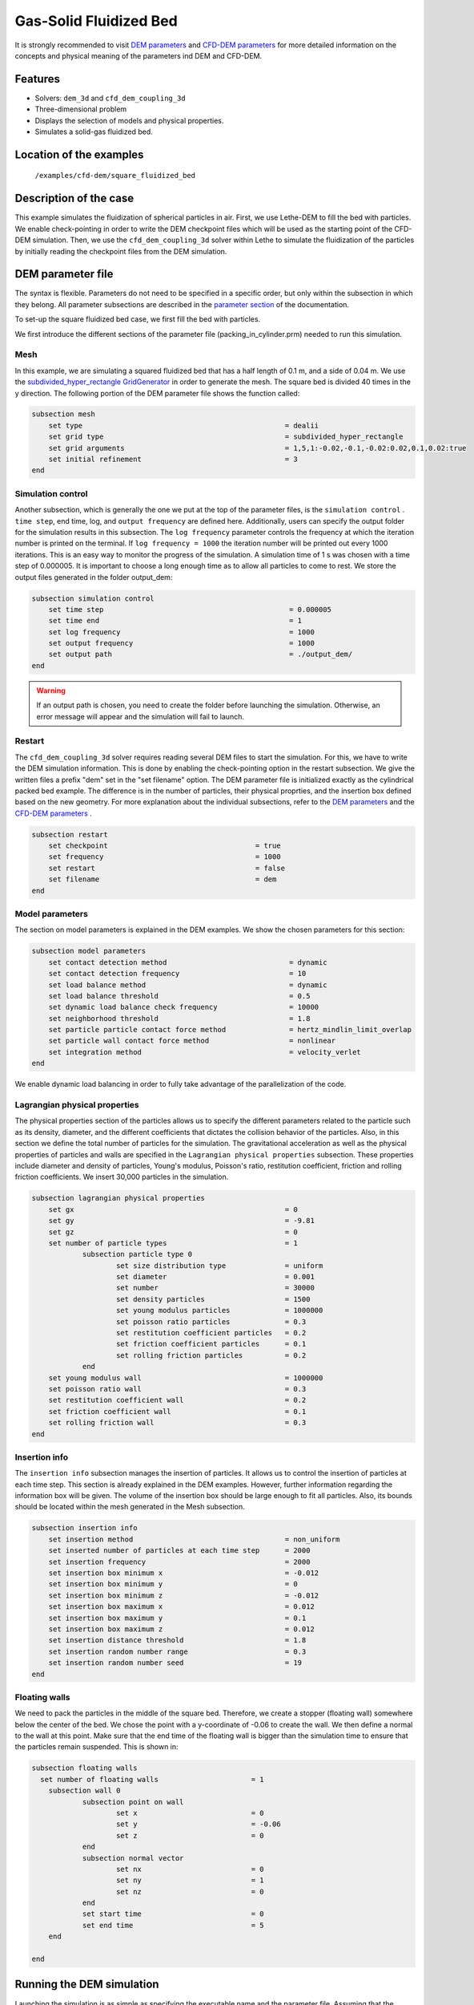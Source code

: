 ==================================
Gas-Solid Fluidized Bed
==================================

It is strongly recommended to visit `DEM parameters <../../../parameters/dem/dem.html>`_  and `CFD-DEM parameters <../../../parameters/unresolved_cfd-dem/unresolved_cfd-dem.html>`_ for more detailed information on the concepts and physical meaning of the parameters ind DEM and CFD-DEM.

Features
----------------------------------
- Solvers: ``dem_3d`` and ``cfd_dem_coupling_3d``
- Three-dimensional problem
- Displays the selection of models and physical properties.
- Simulates a solid-gas fluidized bed.


Location of the examples
------------------------
 ``/examples/cfd-dem/square_fluidized_bed``


Description of the case
-----------------------


This example simulates the fluidization of spherical particles in air. First, we use Lethe-DEM to fill the bed with particles. We enable check-pointing in order to write the DEM checkpoint files which will be used as the starting point of the CFD-DEM simulation. Then, we use the ``cfd_dem_coupling_3d`` solver within Lethe to simulate the fluidization of the particles by initially reading the checkpoint files from the DEM simulation.


DEM parameter file
-------------------

The syntax is flexible. Parameters do not need to be specified in a specific order, but only within the subsection in which they belong. All parameter subsections are described in the `parameter section <../../../parameters.html>`_ of the documentation.

To set-up the square fluidized bed case, we first fill the bed with particles. 

We first introduce the different sections of the parameter file (packing_in_cylinder.prm) needed to run this simulation. 

Mesh
~~~~~

In this example, we are simulating a squared fluidized bed that has a half length of 0.1 m, and a side of 0.04 m. We use the `subdivided_hyper_rectangle GridGenerator <https://www.dealii.org/current/doxygen/deal.II/namespaceGridGenerator.html#ac76417d7404b75cf53c732f456e6e971>`_  in order to generate the mesh. The square bed is divided 40 times in the y direction. The following portion of the DEM parameter file shows the function called:

.. code-block:: text

    subsection mesh
        set type                 				= dealii
        set grid type            				= subdivided_hyper_rectangle
        set grid arguments       				= 1,5,1:-0.02,-0.1,-0.02:0.02,0.1,0.02:true
        set initial refinement   				= 3
    end

Simulation control
~~~~~~~~~~~~~~~~~~~~~~~~~~~~

Another subsection, which is generally the one we put at the top of the parameter files, is the ``simulation control`` . ``time step``, end time, log, and ``output frequency`` are defined here. Additionally, users can specify the output folder for the simulation results in this subsection. The ``log frequency`` parameter controls the frequency at which the iteration number is printed on the terminal. If ``log frequency = 1000`` the iteration number will be printed out every 1000 iterations. This is an easy way to monitor the progress of the simulation. A simulation time of 1 s was chosen with a time step of 0.000005. It is important to choose a long enough time as to allow all particles to come to rest. We store the output files generated in the folder output_dem:


.. code-block:: text

    subsection simulation control
  	set time step                 			 	 = 0.000005
  	set time end       					 = 1
  	set log frequency				         = 1000
  	set output frequency            			 = 1000
  	set output path                                      	 = ./output_dem/
    end

.. warning:: 
    If an output path is chosen, you need to create the folder before launching the simulation. Otherwise, an error message will appear and the simulation will fail to launch.

Restart
~~~~~~~~~~~~~~~~~~~

The ``cfd_dem_coupling_3d`` solver requires reading several DEM files to start the simulation. For this, we have to write the DEM simulation information. This is done by enabling the check-pointing option in the restart subsection. We give the written files a prefix "dem" set in the "set filename" option. The DEM parameter file is initialized exactly as the cylindrical packed bed example. The difference is in the number of particles, their physical proprties, and the insertion box defined based on the new geometry. For more explanation about the individual subsections, refer to the `DEM parameters <../../../parameters/dem/dem.html>`_ and the `CFD-DEM parameters <../../../parameters/unresolved_cfd-dem/unresolved_cfd-dem.html>`_ . 

.. code-block:: text

    subsection restart
    	set checkpoint					 = true
    	set frequency 					 = 1000
    	set restart       				 = false
    	set filename      				 = dem
    end
    

Model parameters
~~~~~~~~~~~~~~~~~

The section on model parameters is explained in the DEM examples. We show the chosen parameters for this section:

.. code-block:: text

    subsection model parameters
  	set contact detection method 		   		 = dynamic
  	set contact detection frequency                 	 = 10
  	set load balance method				 	 = dynamic
  	set load balance threshold				 = 0.5
  	set dynamic load balance check frequency		 = 10000
  	set neighborhood threshold				 = 1.8
  	set particle particle contact force method               = hertz_mindlin_limit_overlap
  	set particle wall contact force method                   = nonlinear
  	set integration method				         = velocity_verlet
    end

We enable dynamic load balancing in order to fully take advantage of the parallelization of the code.


Lagrangian physical properties
~~~~~~~~~~~~~~~~~~~~~~~~~~~~~~~

The physical properties section of the particles allows us to specify the different parameters related to the particle such as its density, diameter, and the different coefficients that dictates the collision behavior of the particles. Also, in this section we define the total number of particles for the simulation. The gravitational acceleration as well as the physical properties of particles and walls are specified in the ``Lagrangian physical properties`` subsection. These properties include diameter and density of particles, Young's modulus, Poisson's ratio, restitution coefficient, friction and rolling friction coefficients. We insert 30,000 particles in the simulation.

.. code-block:: text

    subsection lagrangian physical properties
    	set gx            		 			= 0
    	set gy            		 			= -9.81
    	set gz							= 0
    	set number of particle types	                	= 1
    		subsection particle type 0
			set size distribution type		= uniform
    			set diameter            	 	= 0.001
    			set number				= 30000
    			set density particles         	        = 1500
    			set young modulus particles         	= 1000000
    			set poisson ratio particles          	= 0.3
    			set restitution coefficient particles	= 0.2
    			set friction coefficient particles      = 0.1
    			set rolling friction particles        	= 0.2
		end
    	set young modulus wall            			= 1000000
    	set poisson ratio wall            			= 0.3
    	set restitution coefficient wall           		= 0.2
    	set friction coefficient wall         			= 0.1
    	set rolling friction wall         	      	  	= 0.3
    end
    
Insertion info
~~~~~~~~~~~~~~~~~~~

The ``insertion info`` subsection manages the insertion of particles. It allows us to control the insertion of particles at each time step. This section is already explained in the DEM examples. However, further information regarding the information box will be given. The volume of the insertion box should be large enough to fit all particles. Also, its bounds should be located within the mesh generated in the Mesh subsection.  

.. code-block:: text

    subsection insertion info
    	set insertion method					= non_uniform
    	set inserted number of particles at each time step  	= 2000
    	set insertion frequency            		 	= 2000
    	set insertion box minimum x            	 		= -0.012
    	set insertion box minimum y            	        	= 0
    	set insertion box minimum z            	        	= -0.012
    	set insertion box maximum x            	        	= 0.012
    	set insertion box maximum y           	 		= 0.1
    	set insertion box maximum z            	        	= 0.012
    	set insertion distance threshold			= 1.8
    	set insertion random number range			= 0.3
    	set insertion random number seed			= 19
    end


Floating walls
~~~~~~~~~~~~~~~~~~~

We need to pack the particles in the middle of the square bed. Therefore, we create a stopper (floating wall) somewhere below the center of the bed. We chose the point with a y-coordinate of -0.06 to create the wall. We then define a normal to the wall at this point. Make sure that the end time of the floating wall is bigger than the simulation time to ensure that the particles remain suspended. This is shown in:

.. code-block:: text

    subsection floating walls
      set number of floating walls	                = 1
    	subsection wall 0
		subsection point on wall
			set x				= 0
			set y				= -0.06
			set z				= 0
		end
		subsection normal vector
			set nx				= 0	
			set ny				= 1
 			set nz 				= 0
		end
		set start time				= 0
		set end time				= 5
   	end

    end
    
Running the DEM simulation
---------------------------
Launching the simulation is as simple as specifying the executable name and the parameter file. Assuming that the ``dem_3d`` executable is within your path, the simulation can be launched on a single processor by typing:

.. code-block:: text

  dem_3d packing_in_square_duct.prm

or in parallel (where 8 represents the number of processors)

.. code-block:: text

  mpirun -np 8 dem_3d packing_in_square_duct.prm

Lethe will generate a number of files. The most important one bears the extension ``.pvd``. It can be read by popular visualization programs such as `Paraview <https://www.paraview.org/>`_. 


.. note:: 
    The vtu files generated by Lethe are compressed archives. Consequently, they cannot be postprocessed directly. Although they can be easily post-processed using Paraview, it is sometimes necessary to be able to work with the raw data. The python library `PyVista <https://www.pyvista.org/>`_  allows us to do this. 

After the particles have been packed inside the square bed, it is now possible to simulate the fluidization of particles.

CFD-DEM parameter file
-----------------------

The CFD simulation is to be carried out using the packed bed simulated in the previous step. We will discuss the different parameter file sections. The mesh section is identical to that of the DEM so it will not be shown here.

Simulation control
~~~~~~~~~~~~~~~~~~~~~~~~~~~~

The simulation was run for 1 s with a time step of 0.002 s. The time scheme chosen for the simulation is first order backward difference method (BDF1). The simulation control section is shown:

.. code-block:: text

    subsection simulation control
        set method                          = bdf1
        set output name                     = result_
        set output frequency	  	    = 10
        set startup time scaling            = 0.6
        set time end                        = 1
        set time step                       = 0.002
        set subdivision                     = 1 
        set log precision                   = 10 
        set output path                     = ./output/
end

.. warning:: 
    If an output path is chosen, you need to create the folder before launching the simulation. Otherwise, an error message will appear and the simulation will fail to launch.

Physical properties
~~~~~~~~~~~~~~~~~~~~~~~~~~~~

The physical properties subsection allows us to determine the density and viscosity of the fluid. We choose a density of 1 and viscosity of 0.00001 as to simulate the flow of air. 

.. code-block:: text

    subsection physical properties
        subsection fluid 0
            set kinematic viscosity            = 0.00001
            set density                        = 1
          end
    end


Initial conditions
~~~~~~~~~~~~~~~~~~~~~~~~~~~~

For the initial conditions, we choose zero initial conditions for the velocity. 

.. code-block:: text

    subsection initial conditions
        set type = nodal
        subsection uvwp
            set Function expression = 0; 0; 0; 0
        end
    end
 

Boundary conditions
~~~~~~~~~~~~~~~~~~~~~~~~~~~~

For the boundary conditions, we choose a slip boundary condition on the walls of the square bed (IDs = 0, 1, 4, 5) and an inlet velocity of 0.2 m/s at the lower face of the bed (ID = 2).

.. code-block:: text

    subsection boundary conditions
       set number                  = 5
   	subsection bc 0
     	    set id		   = 0
     	    set type              = slip
        end
       subsection bc 1
           set id		   = 1
           set type              = slip
        end
       subsection bc 2
           set id		   = 4
           set type              = slip
        end
       subsection bc 3
           set id		   = 5
           set type              = slip
        end
       subsection bc 4
           set id		   = 2
           set type              = function
           subsection u
            set Function expression = 0
           end
           subsection v
            set Function expression = 2
           end
           subsection w
            set Function expression = 0
           end
       end
    end

The additional sections for the CFD-DEM simulations are the void fraction subsection and the CFD-DEM subsection. These subsections are described in detail in the `CFD-DEM parameters <../../../parameters/unresolved_cfd-dem/unresolved_cfd-dem.html>`_ .

Void fraction
~~~~~~~~~~~~~~~~~~~~~~~~~~~~

Since we are calculating the void fraction using the packed bed of the DEM simulation, we set the mode to "dem". For this, we need to read the dem files which we already wrote using check-pointing. We, therefore, set the read dem to "true" and specify the prefix of the dem files to be dem. In order to ensure that our void fraction projection is bounded, we choose an upper bound limit of 1. We decide not to lower bound the void fraction and thus attributed a value of 0 to the L2 lower bound parameter. We now choose a smoothing factor for the void fraction to reduce discontinuity which can lead to oscillations in the velocity. The factor we choose is around the square of twice the particle's diameter. 
 
.. code-block:: text

    subsection void fraction
        set mode = dem
        set read dem = true
        set dem file name = dem
        set l2 smoothing factor = 0.000005
        set l2 lower bound = 0
        set l2 upper bound = 1
        set bound void fraction = true
    end

CFD-DEM
~~~~~~~~~~~~~~~~~~~~~~~~~~~~

We also enable grad_div stabilization in order to improve local mass conservation. The void fraction time derivative is enabled to account for the time variation of the void fraction. 

.. note:: 
    For certain simulations, this parameter should be disabled to improve stability of the solver.

.. code-block:: text

    subsection cfd-dem
        set grad div = true
        set void fraction time derivative = true
        set drag force = true
        set buoyancy force = true
        set shear force = false
        set pressure force = false
        set drag model = difelice
        set post processing = true
   	set inlet boundary id = 2
   	set outlet boundary id = 3
   	set coupling frequency = 100
        set vans model = modelB
    end
    
We determine the drag model to be used for the calculation of particle-fluid forces. Currently, Difelice, Rong and Dallavalle models are supported. Other optional forces that can be enabled are the buoyancy force, the shear force and the pressure force. We only decide to enable drag and buoyancy as for air, the other forces are considered to be negligible. The VANS model we are solving is model B. Other possible option is model A.

Finally, the linear and non-linear solver controls are defined.

Non-linear solver control
~~~~~~~~~~~~~~~~~~~~~~~~~~~~

.. code-block:: text

    subsection non-linear solver
        set tolerance               = 1e-9
        set max iterations          = 10
        set verbosity               = verbose
    end
    
Linear solver control
~~~~~~~~~~~~~~~~~~~~~~~~~~~~

.. code-block:: text

    subsection linear solver
        set method                                 = gmres
        set max iters                              = 5000
        set relative residual                      = 1e-3
        set minimum residual                       = 1e-11
        set ilu preconditioner fill                = 1
        set ilu preconditioner absolute tolerance  = 1e-14
        set ilu preconditioner relative tolerance  = 1.00
        set verbosity                              = verbose
        set max krylov vectors                     = 200
    end

Running the CFD-DEM simulation
------------------------------

The simulation is run using the cfd_dem_coupling_3d application as per the following command:

.. code-block:: text

    path_to_cfd_dem_application/cfd_dem_coupling_3d parameter_file.prm 

Results
--------

The results are shown in a gif below. We show the fluidization of the particles as the gas is introduced from the bottom of the bed.

.. image:: images/fluidized_bed.gif
    :alt: fluidized bed
    :align: center
    

    
